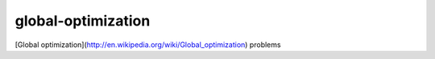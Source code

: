 global-optimization
===================

[Global optimization](http://en.wikipedia.org/wiki/Global_optimization) problems
